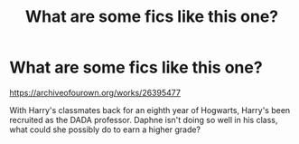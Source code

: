 #+TITLE: What are some fics like this one?

* What are some fics like this one?
:PROPERTIES:
:Author: Snail343
:Score: 1
:DateUnix: 1603187953.0
:DateShort: 2020-Oct-20
:FlairText: Request
:END:
[[https://archiveofourown.org/works/26395477]]

With Harry's classmates back for an eighth year of Hogwarts, Harry's been recruited as the DADA professor. Daphne isn't doing so well in his class, what could she possibly do to earn a higher grade?

